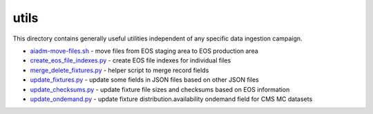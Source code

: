 =======
 utils
=======

This directory contains generally useful utilities independent of any specific data ingestion campaign.

- `aiadm-move-files.sh <aiadm-move-files.sh>`_ - move files from EOS staging area to EOS production area
- `create_eos_file_indexes.py <create_eos_file_indexes.py>`_ - create EOS file indexes for individual files
- `merge_delete_fixtures.py <merge_delete_fixtures.py>`_ - helper script to merge record fields
- `update_fixtures.py <update_fixtures.py>`_ - update some fields in JSON files based on other JSON files
- `update_checksums.py <update_checksums.py>`_ - update fixture file sizes and checksums based on EOS information
- `update_ondemand.py <update_ondemand.py>`_ - update fixture distribution.availability ondemand field for CMS MC datasets
